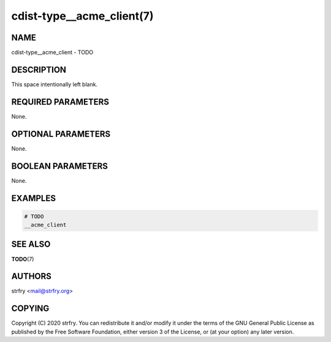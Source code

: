 cdist-type__acme_client(7)
==========================

NAME
----
cdist-type__acme_client - TODO


DESCRIPTION
-----------
This space intentionally left blank.


REQUIRED PARAMETERS
-------------------
None.


OPTIONAL PARAMETERS
-------------------
None.


BOOLEAN PARAMETERS
------------------
None.


EXAMPLES
--------

.. code-block:: sh

    # TODO
    __acme_client


SEE ALSO
--------
:strong:`TODO`\ (7)


AUTHORS
-------
strfry <mail@strfry.org>


COPYING
-------
Copyright \(C) 2020 strfry. You can redistribute it
and/or modify it under the terms of the GNU General Public License as
published by the Free Software Foundation, either version 3 of the
License, or (at your option) any later version.
